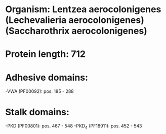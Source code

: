 * Organism: Lentzea aerocolonigenes (Lechevalieria aerocolonigenes) (Saccharothrix aerocolonigenes)
* Protein length: 712
* Adhesive domains:
-VWA (PF00092): pos. 185 - 288
* Stalk domains:
-PKD (PF00801): pos. 467 - 548
-PKD_4 (PF18911): pos. 452 - 543

